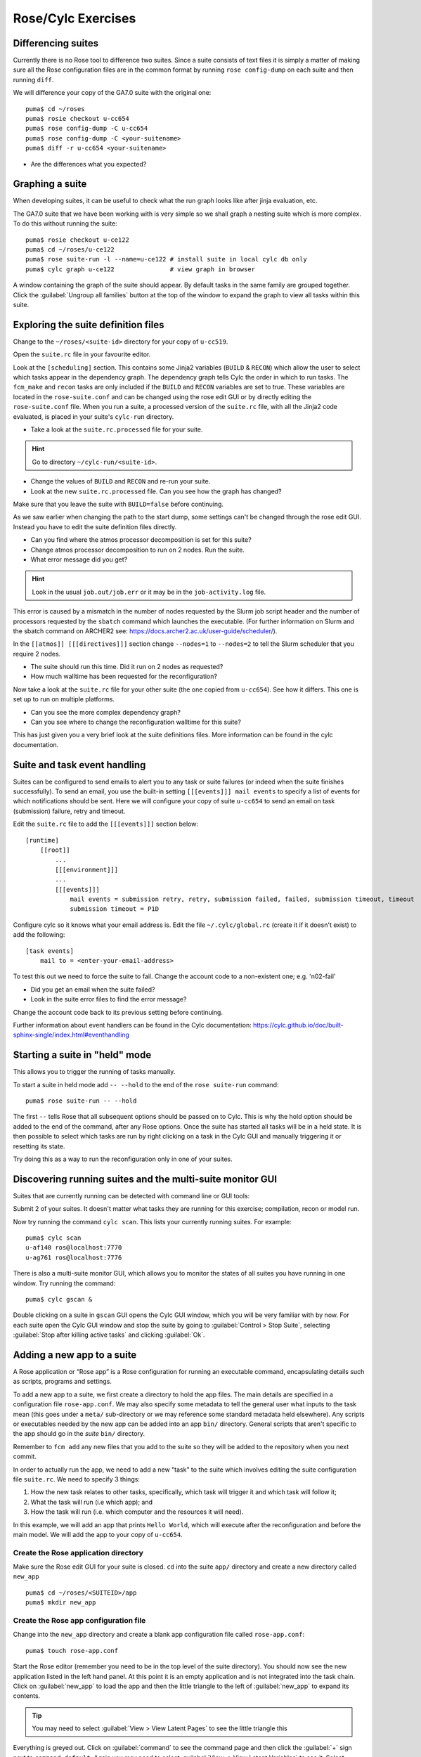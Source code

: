 Rose/Cylc Exercises
===================
   
Differencing suites
-------------------

Currently there is no Rose tool to difference two suites. Since a suite consists of text files it is simply a matter of making sure all the Rose configuration files are in the common format by running ``rose config-dump`` on each suite and then running ``diff``.

We will difference your copy of the GA7.0 suite with the original one: ::

  puma$ cd ~/roses
  puma$ rosie checkout u-cc654
  puma$ rose config-dump -C u-cc654
  puma$ rose config-dump -C <your-suitename>
  puma$ diff -r u-cc654 <your-suitename>

* Are the differences what you expected?

Graphing a suite
----------------

When developing suites, it can be useful to check what the run graph looks like after jinja evaluation, etc.  

The GA7.0 suite that we have been working with is very simple so we shall graph a nesting suite which is more complex. To do this without running the suite: ::

  puma$ rosie checkout u-ce122
  puma$ cd ~/roses/u-ce122
  puma$ rose suite-run -l --name=u-ce122 # install suite in local cylc db only
  puma$ cylc graph u-ce122               # view graph in browser

A window containing the graph of the suite should appear. By default tasks in the same family are grouped together. Click the :guilabel:`Ungroup all families` button at the top of the window to expand the graph to view all tasks within this suite.

Exploring the suite definition files
------------------------------------

Change to the ``~/roses/<suite-id>`` directory for your copy of ``u-cc519``.

Open the ``suite.rc`` file in your favourite editor.  

Look at the ``[scheduling]`` section.  This contains some Jinja2 variables (``BUILD`` & ``RECON``) which allow the user to select which tasks appear in the dependency graph. The dependency graph tells Cylc the order in which to run tasks.  The ``fcm_make`` and ``recon`` tasks are only included if the ``BUILD`` and ``RECON`` variables are set to true. These variables are located in the ``rose-suite.conf`` and can be changed using the rose edit GUI or by directly editing the ``rose-suite.conf`` file.  When you run a suite, a processed version of the ``suite.rc`` file, with all the Jinja2 code evaluated, is placed in your suite's ``cylc-run`` directory.  

* Take a look at the ``suite.rc.processed`` file for your suite.

.. hint:: Go to directory ``~/cylc-run/<suite-id>``.

* Change the values of ``BUILD`` and ``RECON`` and re-run your suite.  
* Look at the new ``suite.rc.processed`` file.  Can you see how the graph has changed?

Make sure that you leave the suite with ``BUILD=false`` before continuing.

As we saw earlier when changing the path to the start dump, some settings can't be changed through the rose edit GUI.  Instead you have to edit the suite definition files directly. 

* Can you find where the atmos processor decomposition is set for this suite?
* Change atmos processor decomposition to run on 2 nodes.  Run the suite.
* What error message did you get?

.. hint:: Look in the usual ``job.out/job.err`` or it may be in the ``job-activity.log`` file.

This error is caused by a mismatch in the number of nodes requested by the Slurm job script header and the number of processors requested by the ``sbatch`` command which launches the executable. (For further information on Slurm and the sbatch command on ARCHER2 see: https://docs.archer2.ac.uk/user-guide/scheduler/).

In the ``[[atmos]] [[[directives]]]`` section change ``--nodes=1`` to ``--nodes=2`` to tell the Slurm scheduler that you require 2 nodes. 

* The suite should run this time. Did it run on 2 nodes as requested?
* How much walltime has been requested for the reconfiguration?

Now take a look at the ``suite.rc`` file for your other suite (the one copied from ``u-cc654``). See how it differs.  This one is set up to run on multiple platforms.  

* Can you see the more complex dependency graph?
* Can you see where to change the reconfiguration walltime for this suite?

This has just given you a very brief look at the suite definitions files.  More information can be found in the cylc documentation.  

Suite and task event handling
-----------------------------

Suites can be configured to send emails to alert you to any task or suite failures (or indeed when the suite finishes successfully). To send an email, you use the built-in setting ``[[[events]]] mail events`` to specify a list of events for which notifications should be sent.  Here we will configure your copy of suite ``u-cc654`` to send an email on task (submission) failure, retry and timeout. 

Edit the ``suite.rc`` file to add the ``[[[events]]]`` section below: ::

    [runtime]
        [[root]]
            ...
            [[[environment]]]
            ...
            [[[events]]]
                mail events = submission retry, retry, submission failed, failed, submission timeout, timeout
                submission timeout = P1D

Configure cylc so it knows what your email address is. Edit the file ``~/.cylc/global.rc`` (create it if it doesn't exist) to add the following: ::

   [task events] 
       mail to = <enter-your-email-address>

To test this out we need to force the suite to fail.  Change the account code to a non-existent one; e.g. 'n02-fail'

* Did you get an email when the suite failed?
* Look in the suite error files to find the error message?

Change the account code back to its previous setting before continuing.

Further information about event handlers can be found in the Cylc documentation: https://cylc.github.io/doc/built-sphinx-single/index.html#eventhandling

Starting a suite in "held" mode
-------------------------------

This allows you to trigger the running of tasks manually.

To start a suite in held mode add ``-- --hold`` to the end of the ``rose suite-run`` command: ::

  puma$ rose suite-run -- --hold

The first ``--`` tells Rose that all subsequent options should be passed on to Cylc.  This is why the hold option should be added to the end of the command, after any Rose options.  Once the suite has started all tasks will be in a held state.  It is then possible to select which tasks are run by right clicking on a task in the Cylc GUI and manually triggering it or resetting its state.

Try doing this as a way to run the reconfiguration only in one of your suites.

Discovering running suites and the multi-suite monitor GUI
----------------------------------------------------------

Suites that are currently running can be detected with command line or GUI tools:

Submit 2 of your suites. It doesn't matter what tasks they are running for this exercise; compilation, recon or model run.

Now try running the command ``cylc scan``. This lists your currently running suites.  For example: ::

  puma$ cylc scan
  u-af140 ros@localhost:7770
  u-ag761 ros@localhost:7776

There is also a multi-suite monitor GUI, which allows you to monitor the states of all suites you have running in one window.  Try running the command: ::

  puma$ cylc gscan &

Double clicking on a suite in ``gscan`` GUI opens the Cylc GUI window, which you will be very familiar with by now. For each suite open the Cylc GUI window and stop the suite by going to :guilabel:`Control > Stop Suite`, selecting  :guilabel:`Stop after killing active tasks` and clicking :guilabel:`Ok`.

Adding a new app to a suite
---------------------------

A Rose application or “Rose app” is a Rose configuration for running an executable command, encapsulating details such as scripts, programs and settings.

To add a new app to a suite, we first create a directory to hold the app files. The main details are specified in a configuration file ``rose-app.conf``. We may also specify some metadata to tell the general user what inputs to the task mean (this goes under a ``meta/`` sub-directory or we may reference some standard metadata held elsewhere). Any scripts or executables needed by the new app can be added into an app ``bin/`` directory. General scripts that aren't specific to the app should go in the *suite* ``bin/`` directory.

Remember to ``fcm add`` any new files that you add to the suite so they will be added to the repository when you next commit.

In order to actually run the app, we need to add a new "task" to the suite which involves editing the suite configuration file ``suite.rc``. We need to specify 3 things: 

1. How the new task relates to other tasks, specifically, which task will trigger it and which task will follow it; 

2. What the task will run (i.e which app); and 

3. How the task will run (i.e. which computer and the resources it will need).

In this example, we will add an app that prints ``Hello World``, which will execute after the reconfiguration and before the main model. We will add the app to your copy of ``u-cc654``.

Create the Rose application directory
^^^^^^^^^^^^^^^^^^^^^^^^^^^^^^^^^^^^^
Make sure the Rose edit GUI for your suite is closed. ``cd`` into the suite ``app/`` directory and create a new directory called ``new_app`` ::
  
  puma$ cd ~/roses/<SUITEID>/app
  puma$ mkdir new_app

Create the Rose app configuration file
^^^^^^^^^^^^^^^^^^^^^^^^^^^^^^^^^^^^^^
Change into the ``new_app`` directory and create a blank app configuration file called ``rose-app.conf``: :: 

  puma$ touch rose-app.conf

Start the Rose editor (remember you need to be in the top level of the suite directory).  You should now see the new application listed in the left hand panel.  At this point it is an empty application and is not integrated into the task chain.  Click on :guilabel:`new_app` to load the app and then the little triangle to the left of :guilabel:`new_app` to expand its contents.

.. tip::
   You may need to select :guilabel:`View > View Latent Pages` to see the little triangle this

Everything is greyed out.  Click on :guilabel:`command` to see the command page and then click the :guilabel:`+` sign next to ``command default``. Again you may need to select :guilabel:`View -> View Latent Variables` to see it.  Select :guilabel:`add to configuration` to add a command to the application. Enter ``echo "Hello World"`` in the ``command default`` box.  :guilabel:`Save` this and then have a look at the contents of the ``rose-app.conf`` file to see the effect.

Add a new task to the suite definition
^^^^^^^^^^^^^^^^^^^^^^^^^^^^^^^^^^^^^^
In order to execute the app, we need to add a new task to the suite workflow. This task executes our new application on a machine that we specify. In this instance we are adding the new task between the reconfiguration and the model run, and the task will be run on ARCHER2 in the serial queue.

To set this up, edit the ``suite.rc`` file. Under, ::

  [scheduling]
     [[dependencies]]

find the line ::

  {% set INIT_GRAPH = INIT_GRAPH ~ ' => atmos_main' if TASK_RUN else INIT_GRAPH %}

and change it to ::

  % set INIT_GRAPH = INIT_GRAPH ~ ' => hello => atmos_main' if TASK_RUN else INIT_GRAPH %}

This puts the task ``hello`` in the right place in the task list.

The next step is to add a definition for the new task. To tell Rose to use one of the apps contained in the suite, we set the environment variable ``ROSE_TASK_APP`` in the task definition.  General task definitions go in the ``suite.rc`` file and the definitions specific to ARCHER2 in the ``site/archer2.rc`` file.  The queuing system is specific to the host being run on, and there is already a definition for the ARCHER serial queue environment  ``[[HPC_SERIAL]]`` that we can make use of. To run the new application on ARCHER2 in the serial queue and give it two minutes to complete, add the following lines to the ``suite.rc`` after the definition for ``[[recon]]``: ::

   [[hello]]
      inherit = HPC_SERIAL
      [[[environment]]]
         ROSE_TASK_APP = new_app
      [[[job]]]
         execution time limit = PT2M

Running the new app
^^^^^^^^^^^^^^^^^^^	    
We are now ready to go.  :guilabel:`Run` the suite. Look at the task graph: ``recon`` and ``atmos_main`` are there, but a new hierarchy of tasks has appeared.

..  image:: /images/u-cc654-new-app.png

Notice that ``atmos_main`` no longer runs after the reconfiguration, but our new task ``hello`` does and when that has completed, ``atmos_main`` starts. The output from the ``hello`` task can be found in the cylc output directory: ``log/job/19880901T0000Z/hello/NN/job.out``.

Extending the app to run a script
^^^^^^^^^^^^^^^^^^^^^^^^^^^^^^^^^
A more complex application might involve the execution of a script.  To do this we would replace the contents of the ``command default`` box with the name of the script.  Then place the script in the app ``bin/`` directory. 

Now create a ``bin/`` directory under ``new_app/`` and ``cd`` into it. Create a file called ``hello.sh`` with the contents, ::

  #!/bin/bash
  echo "Hello, $1!"

We will allow the user to select from a variety of planets and say hello.  Make it an executable script: ::

  chmod +x hello.sh

Then we can say ``./hello.sh Jupiter`` to get it to print "Hello, Jupiter!".

Right click on the greyed out :guilabel:`new_app --> env` in the index panel and click :guilabel:`+ Add env`. :guilabel:`Save`, then select :guilabel:`new_app --> env` to view the ``env`` page, right click on the blank page and select :guilabel:`Add blank variable`.  Two boxes appear: enter ``PLANET`` in the first and ``Jupiter`` in the second.  This adds an environment variable called ``PLANET`` and sets it to ``Jupiter``.

Now change the command from ``echo "Hello, World"`` to ``hello.sh ${PLANET}``.

Testing and Running
^^^^^^^^^^^^^^^^^^^
The app can be tested in isolation by changing into the ``new_app/`` directory and executing, ::

  rose app-run

This should produce output similar to: ::

  ros@puma$ rose app-run
  [INFO] export PATH=/home/ros/roses/u-cc654/app/new_app/bin:/home/fcm/rose-2016.11.1/bin:/usr/local/python/bin:
  ...
  [INFO] export PLANET=Jupiter
  [INFO] command: hello.sh ${PLANET}
  Hello, Jupiter!

and also a file ``rose-app-run.conf``, which can be deleted.

Now :guilabel:`Run` the suite.

Rose Metadata
^^^^^^^^^^^^^
Metadata can be used to provide information about settings in Rose configurations.  It is used for documenting settings, performing automatic checking and for formatting the rose edit GUI. Metadata can be used to ensure that configurations are valid before they are run.

Metadata for many standard applications, such as ``um-atmos``, ``fcm_make`` are all stored centrally on PUMA in ``~fcm/rose-meta``.  Have a look at this directory.

For our example there are currently no restrictions on the variable ``PLANET``.  We will now add some metadata to help the user understand what the variable ``PLANET`` is and what values it is limited to.

Rose provides some tools to quickly guess at the metadata where there is none.  Create a directory ``meta/`` under ``new_app/`` .  Then execute the command, ::

  rose metadata-gen

  
This creates a file ``rose-meta.conf`` in the ``meta/`` directory.  It just says that there is an evironment variable called ``PLANET``, but it does not know much about it.  Edit this file and add the following lines after ``[env=PLANET]``: ::

  description=The name of the planet to say hello to.
  values=Mercury, Venus, Earth, Mars, Jupiter, Saturn, Uranus, Neptune
  help=Must be a planet bigger than Pluto - see https://en.wikipedia.org/wiki/Solar_System
  
Now go back to the Rose GUI and select :guilabel:`Metadata > Refresh Metadata`. Once the metadata has reloaded, go to the :guilabel:`new_app --> env` panel.  The entry box for ``PLANET`` has changed into a drop down list.  Pluto is not allowed, presumably because the code cannot handle tiny planets.  Right click on the cog next to Planet and select :guilabel:`info` to see the description and allowed values.

References
^^^^^^^^^^
A fuller discussion of Rose metadata can be found at https://metomi.github.io/rose/doc/html/tutorial/rose/metadata.html.

Designing a new application may seem a daunting process, but there are numerous existing examples in suites that you can try to understand.  For further details, see the Rose documentation at https://metomi.github.io/rose/doc/html/tutorial/rose/applications.html.  There are a collection of built-in applications that you can use for building, testing, archiving and housekeeping - see https://metomi.github.io/rose/doc/html/api/rose-built-in-applications.html.
